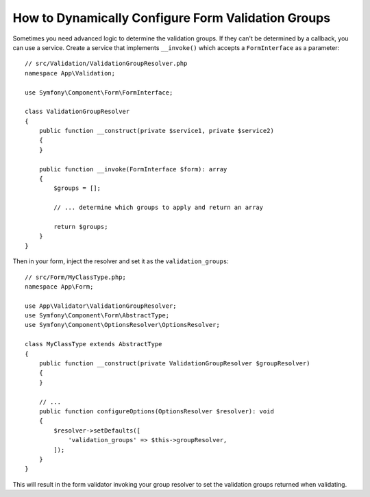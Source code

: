 How to Dynamically Configure Form Validation Groups
===================================================

Sometimes you need advanced logic to determine the validation groups. If they
can't be determined by a callback, you can use a service. Create a service
that implements ``__invoke()`` which accepts a ``FormInterface`` as a
parameter::

    // src/Validation/ValidationGroupResolver.php
    namespace App\Validation;

    use Symfony\Component\Form\FormInterface;

    class ValidationGroupResolver
    {
        public function __construct(private $service1, private $service2)
        {
        }

        public function __invoke(FormInterface $form): array
        {
            $groups = [];

            // ... determine which groups to apply and return an array

            return $groups;
        }
    }

Then in your form, inject the resolver and set it as the ``validation_groups``::

    // src/Form/MyClassType.php;
    namespace App\Form;

    use App\Validator\ValidationGroupResolver;
    use Symfony\Component\Form\AbstractType;
    use Symfony\Component\OptionsResolver\OptionsResolver;

    class MyClassType extends AbstractType
    {
        public function __construct(private ValidationGroupResolver $groupResolver)
        {
        }

        // ...
        public function configureOptions(OptionsResolver $resolver): void
        {
            $resolver->setDefaults([
                'validation_groups' => $this->groupResolver,
            ]);
        }
    }

This will result in the form validator invoking your group resolver to set the
validation groups returned when validating.
